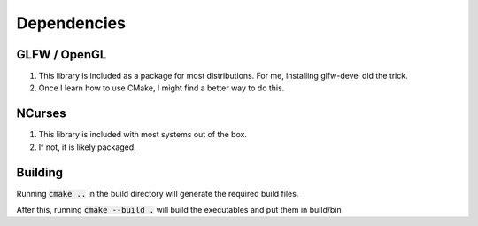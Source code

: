 ============
Dependencies
============

GLFW / OpenGL
=============

1. This library is included as a package for most distributions.
   For me, installing glfw-devel did the trick.
2. Once I learn how to use CMake, I might find a better way to do this.

NCurses
=======

1. This library is included with most systems out of the box.
2. If not, it is likely packaged.

Building
========

Running :code:`cmake ..` in the build directory will generate the required
build files.

After this, running :code:`cmake --build .` will build the executables and put
them in build/bin
